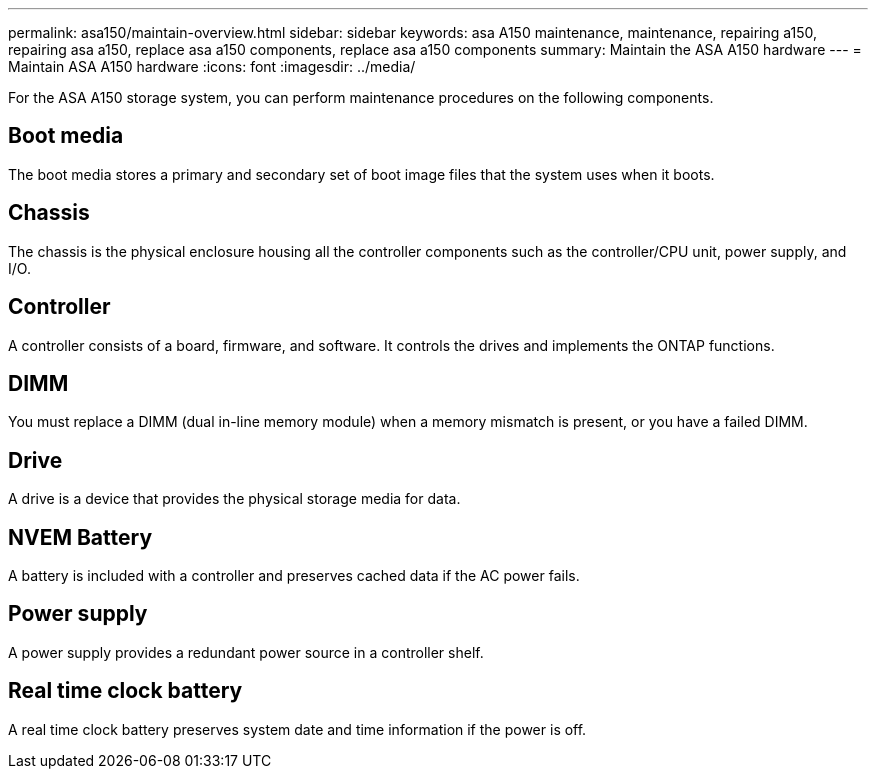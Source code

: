 ---
permalink: asa150/maintain-overview.html
sidebar: sidebar
keywords: asa A150 maintenance, maintenance, repairing a150, repairing asa a150, replace asa a150 components, replace asa a150 components
summary: Maintain the ASA A150 hardware
---
= Maintain ASA A150 hardware
:icons: font
:imagesdir: ../media/

[.lead]
For the ASA A150 storage system, you can perform maintenance procedures on the following components.

== Boot media

The boot media stores a primary and secondary set of boot image files that the system uses when it boots. 


== Chassis
The chassis is the physical enclosure housing all the controller components such as the controller/CPU unit, power supply, and I/O.

== Controller

A controller consists of a board, firmware, and software. It controls the drives and implements the ONTAP functions.

== DIMM

You must replace a DIMM (dual in-line memory module) when a memory mismatch is present, or you have a failed DIMM.

== Drive

A drive is a device that provides the physical storage media for data.

== NVEM Battery

A battery is included with a controller and preserves cached data if the AC power fails.

== Power supply

A power supply provides a redundant power source in a controller shelf.

== Real time clock battery
A real time clock battery preserves system date and time information if the power is off. 

//GH issue 370: deleted caching module since not supported for this platform.